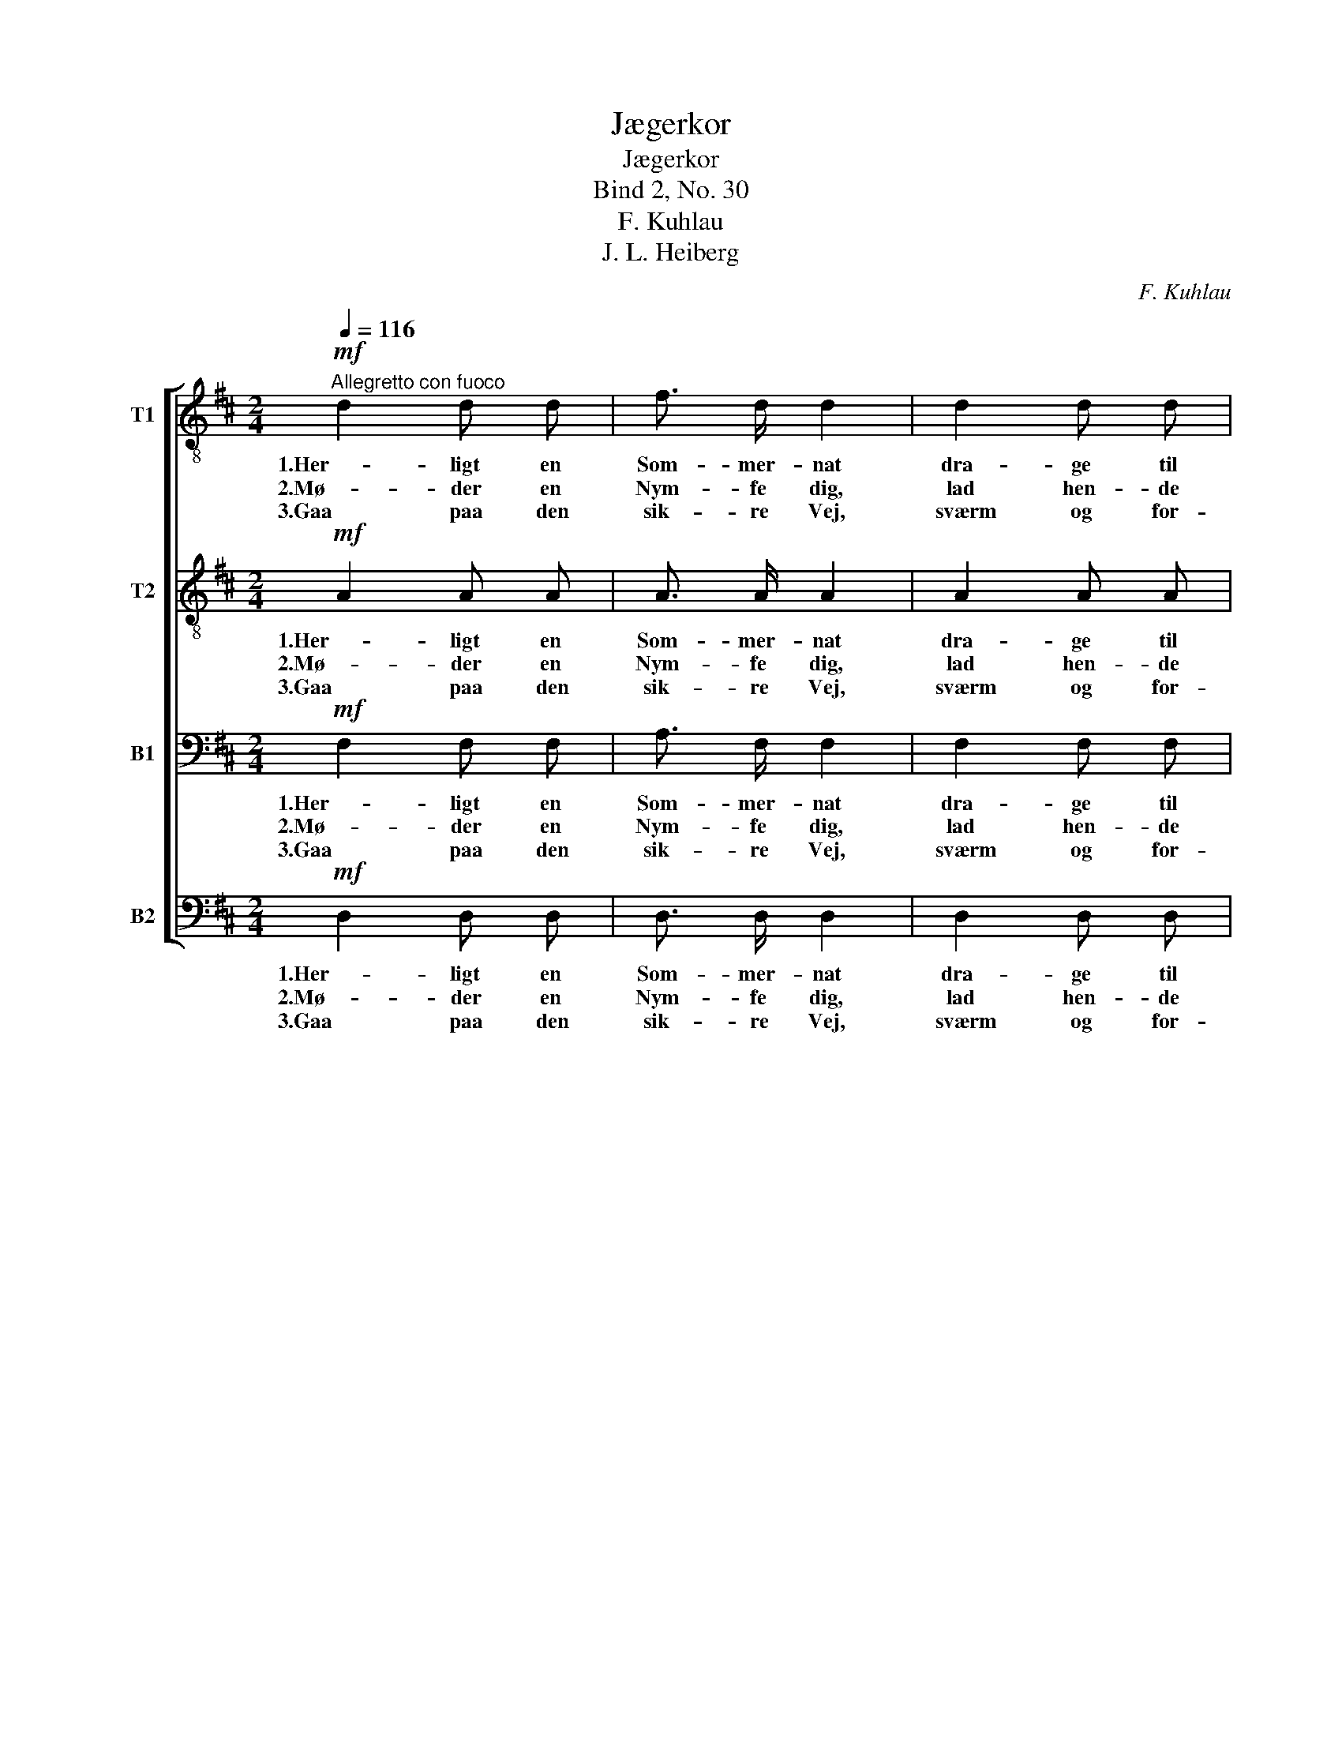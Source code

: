 X:1
T:Jægerkor
T:Jægerkor
T:Bind 2, No. 30
T:F. Kuhlau
T:J. L. Heiberg
C:F. Kuhlau
Z:J. L. Heiberg
%%score [ 1 2 3 4 ]
L:1/8
Q:1/4=116
M:2/4
K:D
V:1 treble-8 nm="T1"
V:2 treble-8 nm="T2"
V:3 bass nm="B1"
V:4 bass nm="B2"
V:1
!mf!"^Allegretto con fuoco" d2 d d | f3/2 d/ d2 | d2 d d | f3/2 d/ d2 |!<(! f2 f f!<)! | a2 f d | %6
w: 1.Her- ligt en|Som- mer- nat|dra- ge til|El- ver- krat,|hvi- le ved|Kil- den den|
w: 2.Mø- der en|Nym- fe dig,|lad hen- de|skjøt- te sig!|Jæ- ger, o,|lad hen- de|
w: 3.Gaa paa den|sik- re Vej,|sværm og for-|vild dig ej,|Jæ- ger, i-|agt du dig|
!<(! e4 | f2!<)! z2 |!mf! f2 f f | a3/2 f/ f2 | f2 f f | a3/2 f/ f2 | d2!<(! d d!<)! | f2 e e | %14
w: sva-|le!|Lu- na sit|Søl- ver- baand|snor om En-|dy- mi- on,|spej- der i|Busk og i|
w: fa-|re!|Husk, at Ak-|tæ- on fik|Straf for et|dri- stigt Blik.|Jæ- ger, o,|tag dig i-|
w: ta-|ge!|Men, har du|tabt vort Spor,|lyt til vort|Jæ- ger- kor,|det skal dig|kal- de til-|
!>(! d4 | d2!>)! z2 |] %16
w: Da-|le.|
w: va-|re!|
w: ba-|ge!|
V:2
!mf! A2 A A | A3/2 A/ A2 | A2 A A | A3/2 A/ A2 |!<(! d2 d d!<)! | d2 d d |!<(! c4 | d2!<)! z2 | %8
w: 1.Her- ligt en|Som- mer- nat|dra- ge til|El- ver- krat,|hvi- le ved|Kil- den den|sva-|le!|
w: 2.Mø- der en|Nym- fe dig,|lad hen- de|skjøt- te sig!|Jæ- ger, o,|lad hen- de|fa-|re!|
w: 3.Gaa paa den|sik- re Vej,|sværm og for-|vild dig ej,|Jæ- ger, i-|agt du dig|ta-|ge!|
!mf! d2 d d | c3/2 c/ c2 | d2 d d | c3/2 c/ c2 | B2!<(! B B!<)! | d2 c c |!>(! A4 | A2!>)! z2 |] %16
w: Lu- na sit|Søl- ver- baand|snor om En-|dy- mi- on,|spej- der i|Busk og i|Da-|le.|
w: Husk, at Ak-|tæ- on fik|Straf for et|dri- stigt Blik.|Jæ- ger, o,|tag dig i-|va-|re!|
w: Men, har du|tabt vort Spor,|lyt til vort|Jæ- ger- kor,|det skal dig|kal- de til-|ba-|ge!|
V:3
!mf! F,2 F, F, | A,3/2 F,/ F,2 | F,2 F, F, | A,3/2 F,/ F,2 |!<(! A,2 A, A,!<)! | A,2 A, A, | %6
w: 1.Her- ligt en|Som- mer- nat|dra- ge til|El- ver- krat,|hvi- le ved|Kil- den den|
w: 2.Mø- der en|Nym- fe dig,|lad hen- de|skjøt- te sig!|Jæ- ger, o,|lad hen- de|
w: 3.Gaa paa den|sik- re Vej,|sværm og for-|vild dig ej,|Jæ- ger, i-|agt du dig|
!<(! A,4 | A,2!<)! z2 |!mf! B,2 B, B, | A,3/2 A,/ A,2 | B,2 B, B, | A,3/2 A,/ A,2 | %12
w: sva-|le!|Lu- na sit|Søl- ver- baand|snor om En-|dy- mi- on,|
w: fa-|re!|Husk, at Ak-|tæ- on fik|Straf for et|dri- stigt Blik.|
w: ta-|ge!|Men, har du|tabt vort Spor,|lyt til vort|Jæ- ger- kor,|
 B,2!<(! B, B,!<)! | A,2 A, A, |!>(! F,4 | F,2!>)! z2 |] %16
w: spej- der i|Busk og i|Da-|le.|
w: Jæ- ger, o,|tag dig i-|va-|re!|
w: det skal dig|kal- de til-|ba-|ge!|
V:4
!mf! D,2 D, D, | D,3/2 D,/ D,2 | D,2 D, D, | D,3/2 D,/ D,2 |!<(! D,2 D, D,!<)! | F,2 D, F, | %6
w: 1.Her- ligt en|Som- mer- nat|dra- ge til|El- ver- krat,|hvi- le ved|Kil- den den|
w: 2.Mø- der en|Nym- fe dig,|lad hen- de|skjøt- te sig!|Jæ- ger, o,|lad hen- de|
w: 3.Gaa paa den|sik- re Vej,|sværm og for-|vild dig ej,|Jæ- ger, i-|agt du dig|
!<(! A,4 | D,2!<)! z2 |!mf! B,2 B, B, | F,3/2 F,/ F,2 | B,2 B, B, | F,3/2 F,/ F,2 | %12
w: sva-|le!|Lu- na sit|Søl- ver- baand|snor om En-|dy- mi- on,|
w: fa-|re!|Husk, at Ak-|tæ- on fik|Straf for et|dri- stigt Blik.|
w: ta-|ge!|Men, har du|tabt vort Spor,|lyt til vort|Jæ- ger- kor,|
 G,2!<(! G, G,!<)! | A,2 A,, A,, |!>(! D,4 | D,2!>)! z2 |] %16
w: spej- der i|Busk og i|Da-|le.|
w: Jæ- ger, o,|tag dig i-|va-|re!|
w: det skal dig|kal- de til-|ba-|ge!|

